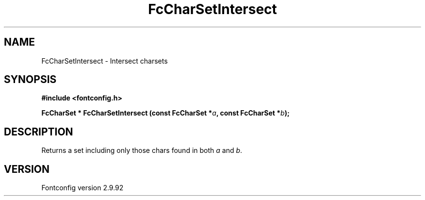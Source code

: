 .\" auto-generated by docbook2man-spec from docbook-utils package
.TH "FcCharSetIntersect" "3" "25 6月 2012" "" ""
.SH NAME
FcCharSetIntersect \- Intersect charsets
.SH SYNOPSIS
.nf
\fB#include <fontconfig.h>
.sp
FcCharSet * FcCharSetIntersect (const FcCharSet *\fIa\fB, const FcCharSet *\fIb\fB);
.fi\fR
.SH "DESCRIPTION"
.PP
Returns a set including only those chars found in both
\fIa\fR and \fIb\fR\&.
.SH "VERSION"
.PP
Fontconfig version 2.9.92
